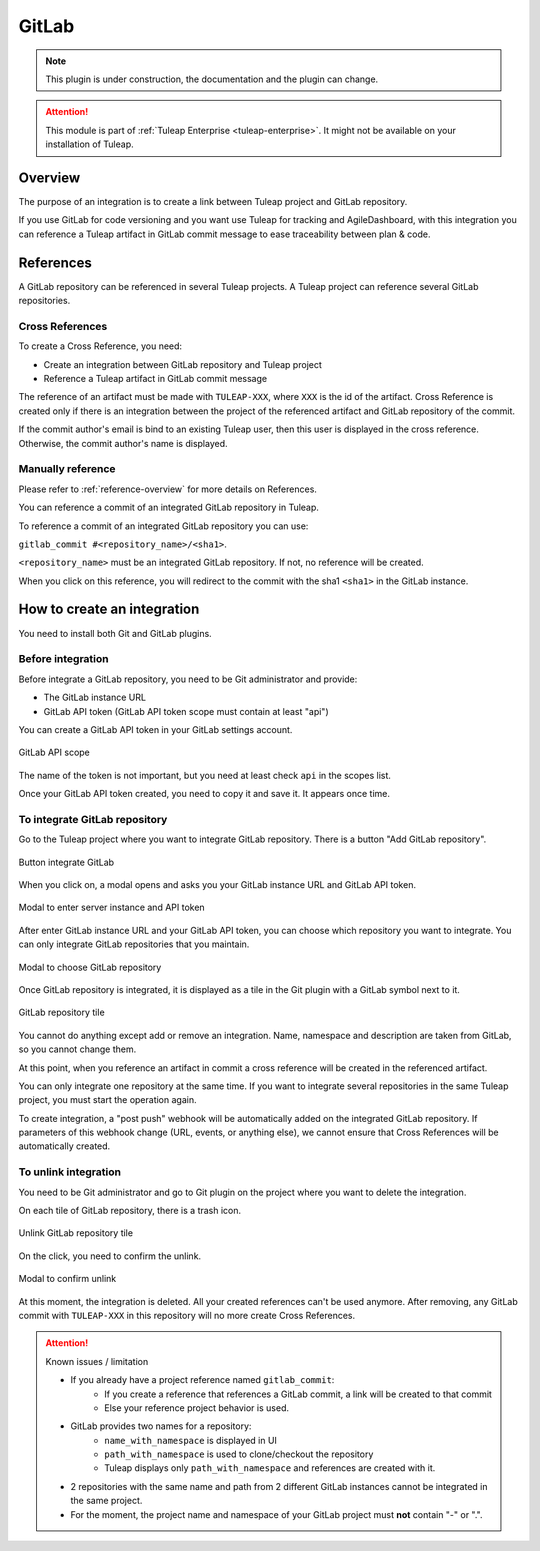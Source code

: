 .. _version-control-with-gitlab:

GitLab
======

.. note::

  This plugin is under construction, the documentation and the plugin can change.

.. attention::

  This module is part of :ref:`Tuleap Enterprise <tuleap-enterprise>`. It might
  not be available on your installation of Tuleap.

Overview
--------

The purpose of an integration is to create a link between Tuleap project and GitLab repository.

If you use GitLab for code versioning and you want use Tuleap for tracking and AgileDashboard, with this integration
you can reference a Tuleap artifact in GitLab commit message to ease traceability between plan & code.


References
----------

A GitLab repository can be referenced in several Tuleap projects.
A Tuleap project can reference several GitLab repositories.

Cross References
'''''''''''''''''

To create a Cross Reference, you need:

* Create an integration between GitLab repository and Tuleap project
* Reference a Tuleap artifact in GitLab commit message

The reference of an artifact must be made with ``TULEAP-XXX``, where ``XXX`` is the id of the artifact.
Cross Reference is created only if there is an integration between the project of the referenced artifact and
GitLab repository of the commit.

If the commit author's email is bind to an existing Tuleap user, then this user is displayed in the cross reference.
Otherwise, the commit author's name is displayed.

Manually reference
''''''''''''''''''

Please refer to :ref:`reference-overview` for more details on References.

You can reference a commit of an integrated GitLab repository in Tuleap.

To reference a commit of an integrated GitLab repository you can use:

``gitlab_commit #<repository_name>/<sha1>``.

``<repository_name>`` must be an integrated GitLab repository. If not, no reference will be created.

When you click on this reference, you will redirect to the commit with the sha1 ``<sha1>`` in the GitLab instance.

How to create an integration
----------------------------

You need to install both Git and GitLab plugins.

Before integration
''''''''''''''''''

Before integrate a GitLab repository, you need to be Git administrator and provide:

* The GitLab instance URL
* GitLab API token (GitLab API token scope must contain at least "api")

You can create a GitLab API token in your GitLab settings account.

.. figure:: ../../images/screenshots/gitlab/gitlab-api-scope.png
   :align: center
   :alt: GitLab API scope
   :name: GitLab API scope

   GitLab API scope

The name of the token is not important, but you need at least check ``api`` in the scopes list.

Once your GitLab API token created, you need to copy it and save it. It appears once time.

To integrate GitLab repository
''''''''''''''''''''''''''''''

Go to the Tuleap project where you want to integrate GitLab repository.
There is a button "Add GitLab repository".

.. figure:: ../../images/screenshots/gitlab/button-gitlab-integration.png
   :align: center
   :alt: Button integrate GitLab
   :name: Button integrate GitLab

   Button integrate GitLab

When you click on, a modal opens and asks you your GitLab instance URL and GitLab API token.

.. figure:: ../../images/screenshots/gitlab/modal-server-instance.png
   :align: center
   :alt: Modal to enter server instance and API token
   :name: Modal to enter server instance and API token

   Modal to enter server instance and API token

After enter GitLab instance URL and your GitLab API token, you can choose which repository you want to integrate.
You can only integrate GitLab repositories that you maintain.

.. figure:: ../../images/screenshots/gitlab/modal-choose-repository.png
   :align: center
   :alt: Modal to choose GitLab repository
   :name: Modal to choose GitLab repository

   Modal to choose GitLab repository

Once GitLab repository is integrated, it is displayed as a tile in the Git plugin with a GitLab symbol next to it.

.. figure:: ../../images/screenshots/gitlab/tile-gitlab.png
   :align: center
   :alt: GitLab repository tile
   :name: GitLab repository tile

   GitLab repository tile

You cannot do anything except add or remove an integration.
Name, namespace and description are taken from GitLab, so you cannot change them.

At this point, when you reference an artifact in commit a cross reference will be created in the referenced artifact.

You can only integrate one repository at the same time. If you want to integrate several repositories in the same Tuleap project,
you must start the operation again.

To create integration, a "post push" webhook will be automatically added on the integrated GitLab repository.
If parameters of this webhook change (URL, events, or anything else), we cannot ensure that Cross References will
be automatically created.

To unlink integration
'''''''''''''''''''''

You need to be Git administrator and go to Git plugin on the project where you want to delete the integration.

On each tile of GitLab repository, there is a trash icon.

.. figure:: ../../images/screenshots/gitlab/tile-gitlab.png
   :align: center
   :alt: unlink GitLab repository tile
   :name: unlink GitLab repository tile

   Unlink GitLab repository tile

On the click, you need to confirm the unlink.

.. figure:: ../../images/screenshots/gitlab/modal-confirm-unlink.png
   :align: center
   :alt: Modal to confirm unlink
   :name: Modal to confirm unlink

   Modal to confirm unlink

At this moment, the integration is deleted. All your created references can't be used anymore.
After removing, any GitLab commit with ``TULEAP-XXX`` in this repository will no more create Cross References.

.. attention:: Known issues / limitation

  * If you already have a project reference named ``gitlab_commit``:
      * If you create a reference that references a GitLab commit, a link will be created to that commit
      * Else your reference project behavior is used.
  * GitLab provides two names for a repository:
      * ``name_with_namespace`` is displayed in UI
      * ``path_with_namespace`` is used to clone/checkout the repository
      * Tuleap displays only ``path_with_namespace`` and references are created with it.
  * 2 repositories with the same name and path from 2 different GitLab instances cannot be integrated in the same project.
  * For the moment, the project name and namespace of your GitLab project must **not** contain "-" or ".".